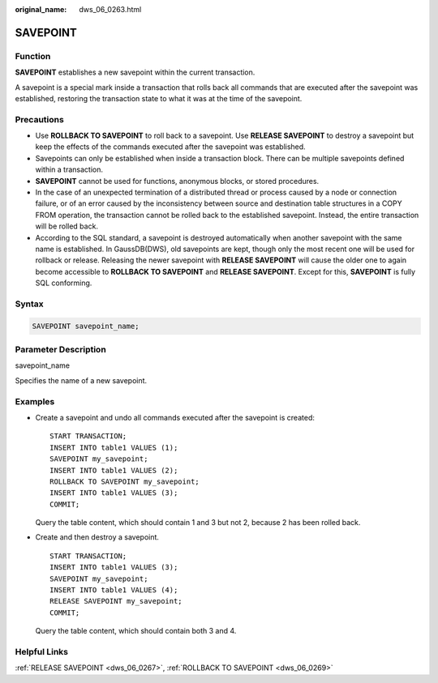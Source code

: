 :original_name: dws_06_0263.html

.. _dws_06_0263:

SAVEPOINT
=========

Function
--------

**SAVEPOINT** establishes a new savepoint within the current transaction.

A savepoint is a special mark inside a transaction that rolls back all commands that are executed after the savepoint was established, restoring the transaction state to what it was at the time of the savepoint.

Precautions
-----------

-  Use **ROLLBACK TO SAVEPOINT** to roll back to a savepoint. Use **RELEASE SAVEPOINT** to destroy a savepoint but keep the effects of the commands executed after the savepoint was established.
-  Savepoints can only be established when inside a transaction block. There can be multiple savepoints defined within a transaction.
-  **SAVEPOINT** cannot be used for functions, anonymous blocks, or stored procedures.
-  In the case of an unexpected termination of a distributed thread or process caused by a node or connection failure, or of an error caused by the inconsistency between source and destination table structures in a COPY FROM operation, the transaction cannot be rolled back to the established savepoint. Instead, the entire transaction will be rolled back.
-  According to the SQL standard, a savepoint is destroyed automatically when another savepoint with the same name is established. In GaussDB(DWS), old savepoints are kept, though only the most recent one will be used for rollback or release. Releasing the newer savepoint with **RELEASE SAVEPOINT** will cause the older one to again become accessible to **ROLLBACK TO SAVEPOINT** and **RELEASE SAVEPOINT**. Except for this, **SAVEPOINT** is fully SQL conforming.

Syntax
------

.. code-block::

   SAVEPOINT savepoint_name;

Parameter Description
---------------------

savepoint_name

Specifies the name of a new savepoint.

Examples
--------

-  Create a savepoint and undo all commands executed after the savepoint is created:

   ::

      START TRANSACTION;
      INSERT INTO table1 VALUES (1);
      SAVEPOINT my_savepoint;
      INSERT INTO table1 VALUES (2);
      ROLLBACK TO SAVEPOINT my_savepoint;
      INSERT INTO table1 VALUES (3);
      COMMIT;

   Query the table content, which should contain 1 and 3 but not 2, because 2 has been rolled back.

-  Create and then destroy a savepoint.

   ::

      START TRANSACTION;
      INSERT INTO table1 VALUES (3);
      SAVEPOINT my_savepoint;
      INSERT INTO table1 VALUES (4);
      RELEASE SAVEPOINT my_savepoint;
      COMMIT;

   Query the table content, which should contain both 3 and 4.

Helpful Links
-------------

:ref:`RELEASE SAVEPOINT <dws_06_0267>`, :ref:`ROLLBACK TO SAVEPOINT <dws_06_0269>`
